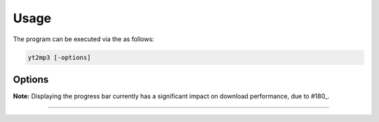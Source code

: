 Usage
=====

The program can be executed via the as follows:

.. code:: bash
  
  yt2mp3 [-options]

Options
--------------

+----------------------+-------------------------------------------------------+
| ``-t, --track``     | Specify the track name query                     |
+----------------------+-------------------------------------------------------+
| ``-a, --artist``    | Specify the artist name query                    |
+----------------------+-------------------------------------------------------+
| ``-u, --url``       | Specify a Youtube URL or ID                      |
+----------------------+-------------------------------------------------------+
| ``-p, --playlist``  | Specify a Youtube playlist URL or ID             |
+----------------------+-------------------------------------------------------+
| ``-o, --overwrite`` | Overwrite the file if one exists in output directory  |
+----------------------+-------------------------------------------------------+
| ``-q, --quiet``     | Suppress program command-line output             |
+----------------------+-------------------------------------------------------+
| ``-v, --verbose``   | Display a command-line progress bar              |
+----------------------+-------------------------------------------------------+
| ``--version``       | Show the version number and exit                 |
+----------------------+-------------------------------------------------------+
| ``-h, --help``      | Display  information on usage and functionality  |
+----------------------+-------------------------------------------------------+

**Note:** Displaying the progress bar currently has a significant impact on download performance, due to \#180_.  

.. _180: https://github.com/nficano/pytube/issues/180

________________________________

|terminal|

.. |terminal| image:: images/terminal.gif
  :alt: Usage Example
